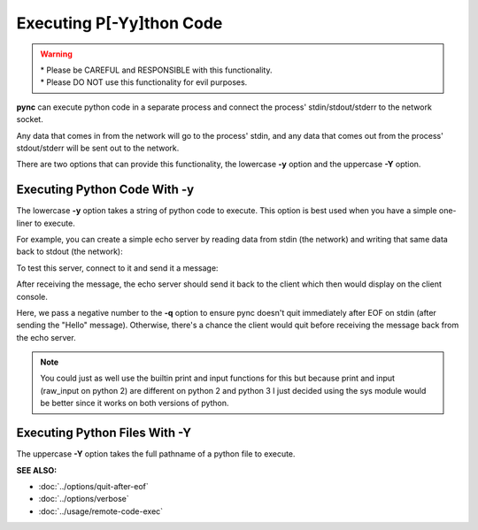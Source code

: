 =========================
Executing P[-Yy]thon Code
=========================

.. warning::
   | * Please be CAREFUL and RESPONSIBLE with this functionality.
   | * Please DO NOT use this functionality for evil purposes.

**pync** can execute python code in a separate process and connect the
process' stdin/stdout/stderr to the network socket.

Any data that comes in from the network will go to the process' stdin, and
any data that comes out from the process' stdout/stderr will be sent out to the network.

There are two options that can provide this functionality, the lowercase **-y** option
and the uppercase **-Y** option.

Executing Python Code With -y
=============================
The lowercase **-y** option takes a string of python code to execute.
This option is best used when you have a simple one-liner to execute.

For example, you can create a simple echo server by reading data from
stdin (the network) and writing that same data back to stdout (the network):

.. tab:: Unix

   .. code-block:: sh

      pync -vly "import sys; sys.stdout.write(sys.stdin.read())" localhost 8000

.. tab:: Windows

   .. code-block:: sh

      py -m pync -vly "import sys; sys.stdout.write(sys.stdin.read())" localhost 8000

.. tab:: Python

   .. code-block:: python

      from pync import pync
      pync('-vly "import sys; sys.stdout.write(sys.stdin.read())" localhost 8000')

To test this server, connect to it and send it a message:

.. tab:: Unix

   .. code-block:: sh

      echo Hello | pync -vq -1 localhost 8000

.. tab:: Windows

   .. code-block:: sh

      echo Hello | py -m pync -vq -1 localhost 8000

.. tab:: Python

   .. code-block:: python

      import io
      from pync import pync

      hello = io.BytesIO(b'Hello\n')
      pync('-vq -1 localhost 8000', stdin=hello)

After receiving the message, the echo server should send it back
to the client which then would display on the client console.

Here, we pass a negative number to the **-q** option to ensure pync
doesn't quit immediately after EOF on stdin (after sending the "Hello" message).
Otherwise, there's a chance the client would quit before receiving
the message back from the echo server.

.. note::
   You could just as well use the builtin print and input functions
   for this but because print and input (raw_input on python 2) are
   different on python 2 and python 3 I just decided using the
   sys module would be better since it works on both versions of
   python.

Executing Python Files With -Y
==============================
The uppercase **-Y** option takes the full pathname of a python file
to execute.

.. raw:: html

   <br>
   <hr>

:SEE ALSO:

* :doc:`../options/quit-after-eof`
* :doc:`../options/verbose`
* :doc:`../usage/remote-code-exec`

